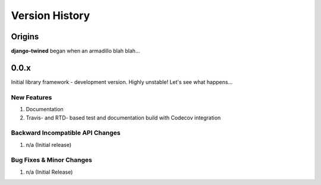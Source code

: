 .. _version_history:

===============
Version History
===============

Origins
=======

**django-twined** began when an armadillo blah blah...


.. _version_0.0.x:

0.0.x
=====

Initial library framework - development version. Highly unstable! Let's see what happens...

New Features
------------
#. Documentation
#. Travis- and RTD- based test and documentation build with Codecov integration

Backward Incompatible API Changes
---------------------------------
#. n/a (Initial release)

Bug Fixes & Minor Changes
-------------------------
#. n/a (Initial Release)

